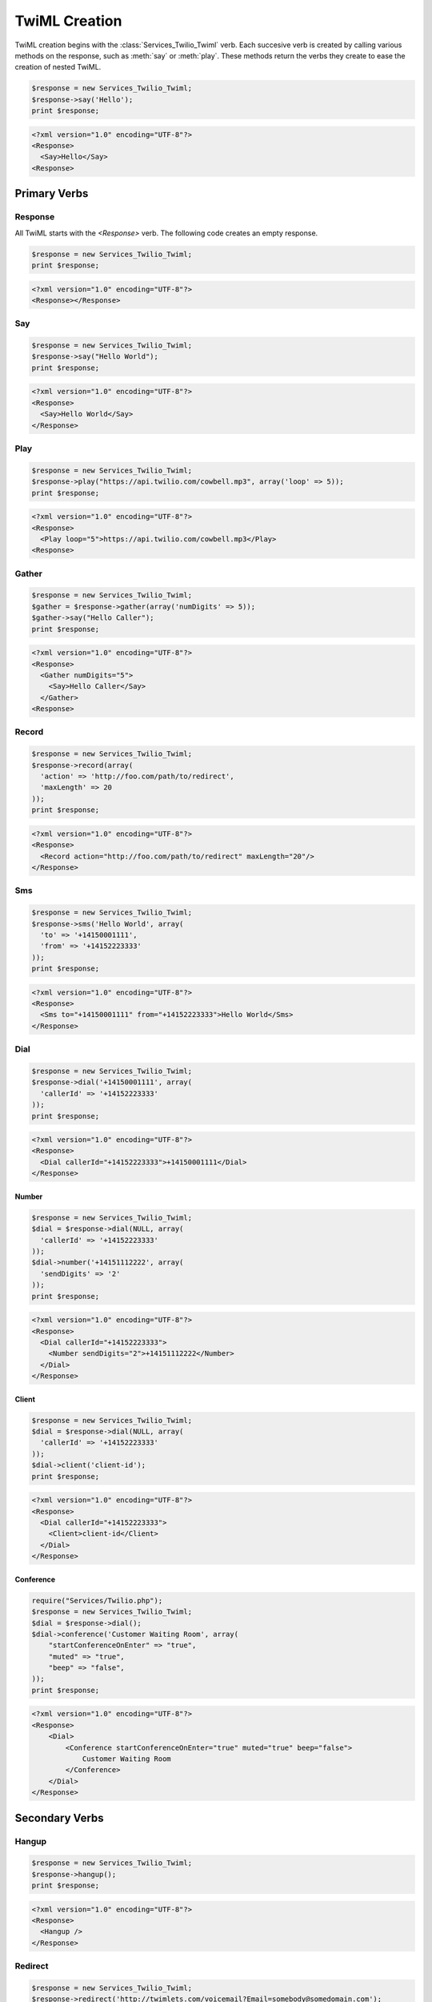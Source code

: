 .. _usage-twiml:

==============
TwiML Creation
==============

TwiML creation begins with the :class:`Services_Twilio_Twiml` verb. Each succesive verb is created by calling various methods on the response, such as :meth:`say` or :meth:`play`. These methods return the verbs they create to ease the creation of nested TwiML.

.. code-block:: php

    $response = new Services_Twilio_Twiml;
    $response->say('Hello');
    print $response;

.. code-block:: xml

    <?xml version="1.0" encoding="UTF-8"?>
    <Response>
      <Say>Hello</Say>
    <Response>

Primary Verbs
=============

Response
--------

All TwiML starts with the `<Response>` verb. The following code creates an empty response.

.. code-block:: php

    $response = new Services_Twilio_Twiml;
    print $response;

.. code-block:: xml

    <?xml version="1.0" encoding="UTF-8"?>
    <Response></Response>

Say
---

.. code-block:: php

    $response = new Services_Twilio_Twiml;
    $response->say("Hello World");
    print $response;

.. code-block:: xml

    <?xml version="1.0" encoding="UTF-8"?>
    <Response>
      <Say>Hello World</Say>
    </Response>

Play
----

.. code-block:: php

    $response = new Services_Twilio_Twiml;
    $response->play("https://api.twilio.com/cowbell.mp3", array('loop' => 5));
    print $response;

.. code-block:: xml

    <?xml version="1.0" encoding="UTF-8"?>
    <Response>
      <Play loop="5">https://api.twilio.com/cowbell.mp3</Play>
    <Response>

Gather
------

.. code-block:: php

    $response = new Services_Twilio_Twiml;
    $gather = $response->gather(array('numDigits' => 5));
    $gather->say("Hello Caller");
    print $response;

.. code-block:: xml

    <?xml version="1.0" encoding="UTF-8"?>
    <Response>
      <Gather numDigits="5">
        <Say>Hello Caller</Say>
      </Gather>
    <Response>

Record
------

.. code-block:: php

    $response = new Services_Twilio_Twiml;
    $response->record(array(
      'action' => 'http://foo.com/path/to/redirect',
      'maxLength' => 20
    ));
    print $response;
    
.. code-block:: xml

    <?xml version="1.0" encoding="UTF-8"?>
    <Response>
      <Record action="http://foo.com/path/to/redirect" maxLength="20"/>
    </Response>

Sms
---

.. code-block:: php

    $response = new Services_Twilio_Twiml;
    $response->sms('Hello World', array(
      'to' => '+14150001111',
      'from' => '+14152223333'
    ));
    print $response;

.. code-block:: xml

    <?xml version="1.0" encoding="UTF-8"?>
    <Response>
      <Sms to="+14150001111" from="+14152223333">Hello World</Sms>
    </Response>

Dial
----

.. code-block:: php

    $response = new Services_Twilio_Twiml;
    $response->dial('+14150001111', array(
      'callerId' => '+14152223333'
    ));
    print $response;

.. code-block:: xml

    <?xml version="1.0" encoding="UTF-8"?>
    <Response>
      <Dial callerId="+14152223333">+14150001111</Dial>
    </Response>

Number
~~~~~~

.. code-block:: php

    $response = new Services_Twilio_Twiml;
    $dial = $response->dial(NULL, array(
      'callerId' => '+14152223333'
    ));
    $dial->number('+14151112222', array(
      'sendDigits' => '2'
    ));
    print $response;

.. code-block:: xml

    <?xml version="1.0" encoding="UTF-8"?>
    <Response>
      <Dial callerId="+14152223333">
        <Number sendDigits="2">+14151112222</Number>
      </Dial>
    </Response>

Client
~~~~~~

.. code-block:: php

    $response = new Services_Twilio_Twiml;
    $dial = $response->dial(NULL, array(
      'callerId' => '+14152223333'
    ));
    $dial->client('client-id');
    print $response;

.. code-block:: xml

    <?xml version="1.0" encoding="UTF-8"?>
    <Response>
      <Dial callerId="+14152223333">
        <Client>client-id</Client>
      </Dial>
    </Response>

Conference
~~~~~~~~~~

.. code-block:: php

    require("Services/Twilio.php");
    $response = new Services_Twilio_Twiml;
    $dial = $response->dial();
    $dial->conference('Customer Waiting Room', array(
        "startConferenceOnEnter" => "true",
        "muted" => "true",
        "beep" => "false",
    ));
    print $response;

.. code-block:: xml

    <?xml version="1.0" encoding="UTF-8"?>
    <Response>
        <Dial>
            <Conference startConferenceOnEnter="true" muted="true" beep="false">
                Customer Waiting Room
            </Conference>
        </Dial>
    </Response>


Secondary Verbs
===============

Hangup
------

.. code-block:: php

    $response = new Services_Twilio_Twiml;
    $response->hangup();
    print $response;
    
.. code-block:: xml

    <?xml version="1.0" encoding="UTF-8"?>
    <Response>
      <Hangup />
    </Response>

Redirect
--------

.. code-block:: php

    $response = new Services_Twilio_Twiml;
    $response->redirect('http://twimlets.com/voicemail?Email=somebody@somedomain.com');
    print $response;
    
.. code-block:: xml

    <?xml version="1.0" encoding="UTF-8"?>
    <Response>
      <Redirect>http://twimlets.com/voicemail?Email=somebody@somedomain.com</Redirect>
    </Response>


Reject
------

.. code-block:: php

    $response = new Services_Twilio_Twiml;
    $response->reject(array(
      'reason' => 'busy'
    ));
    print $response;
    
.. code-block:: xml

    <?xml version="1.0" encoding="UTF-8"?>
    <Response>
      <Reject reason="busy" />
    </Response>


Pause
-----

.. code-block:: php

    $response = new Services_Twilio_Twiml;
    $response->say('Hello');
    $response->pause("");
    $response->say('World');
    print $response;

.. code-block:: xml

    <?xml version="1.0" encoding="UTF-8"?>
    <Response>
      <Say>Hello</Say>
      <Pause />
      <Say>World</Say>
    </Response>

Enqueue
-------

.. code-block:: php

    $response = new Services_Twilio_Twiml;
    $response->say("You're being added to the queue.");
    $response->enqueue('queue-name');
    print $response;

.. code-block:: xml

    <?xml version="1.0" encoding="UTF-8"?>
    <Response>
        <Say>You're being added to the queue.</Say>
        <Enqueue>queue-name</Enqueue>
    </Response>

The verb methods (outlined in the complete reference) take the body (only text)
of the verb as the first argument. All attributes are keyword arguments.
